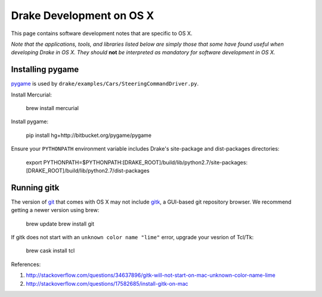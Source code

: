 *****************************************
Drake Development on OS X
*****************************************

This page contains software development notes that are specific to OS X.

*Note that the applications, tools, and libraries listed below are simply those that some have found useful when developing Drake in OS X. They should* **not** *be interpreted as mandatory for software development in OS X.*

Installing pygame
===================================

`pygame <http://pygame.org>`_ is used by ``drake/examples/Cars/SteeringCommandDriver.py``.

Install Mercurial:

    brew install mercurial

Install pygame:

    pip install hg+http://bitbucket.org/pygame/pygame

Ensure your ``PYTHONPATH`` environment variable includes Drake's site-package and dist-packages directories:

    export PYTHONPATH=$PYTHONPATH:[DRAKE_ROOT]/build/lib/python2.7/site-packages:[DRAKE_ROOT]/build/lib/python2.7/dist-packages



Running gitk
============

The version of `git <https://git-scm.com>`_ that comes with OS X may not include `gitk <https://git-scm.com/docs/gitk>`_, a GUI-based git repository browser. We recommend getting a newer version using brew:

    brew update
    brew install git

If gitk does not start with an ``unknown color name "lime"`` error, upgrade your vesrion of Tcl/Tk:

    brew cask install tcl

References:

1. http://stackoverflow.com/questions/34637896/gitk-will-not-start-on-mac-unknown-color-name-lime
2. http://stackoverflow.com/questions/17582685/install-gitk-on-mac